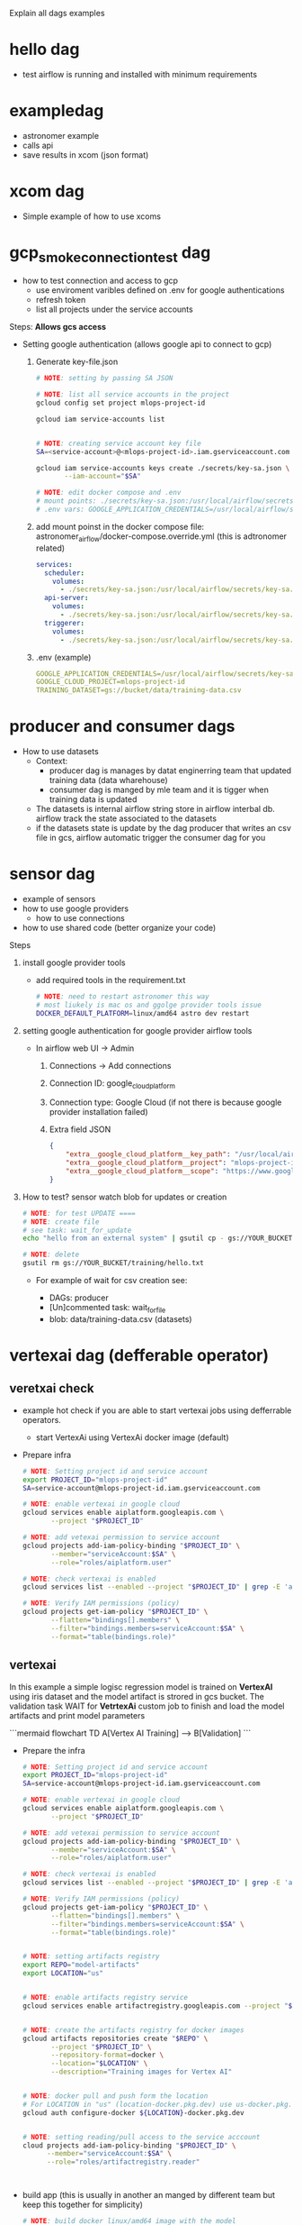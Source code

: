 

Explain all dags examples

* hello dag

  * test airflow is running and installed with minimum requirements

* exampledag

    * astronomer example
    * calls api
    * save results in xcom (json  format)

* xcom dag

    * Simple example of how to use xcoms

* gcp_smoke_connection_test dag

    * how to test connection and access to gcp
      * use enviroment varibles defined on .env for google authentications
      * refresh token
      * list all projects under the service accounts

    Steps: **Allows gcs access**
    * Setting google authentication (allows google api to connect to gcp)

      1. Generate key-file.json

             #+begin_src sh
              # NOTE: setting by passing SA JSON

              # NOTE: list all service accounts in the project
              gcloud config set project mlops-project-id

              gcloud iam service-accounts list


              # NOTE: creating service account key file
              SA=<service-account>@<mlops-project-id>.iam.gserviceaccount.com

              gcloud iam service-accounts keys create ./secrets/key-sa.json \
                     --iam-account="$SA"

              # NOTE: edit docker compose and .env
              # mount points: ./secrets/key-sa.json:/usr/local/airflow/secrets/key-sa.json:ro
              # .env vars: GOOGLE_APPLICATION_CREDENTIALS=/usr/local/airflow/secrets/ley-sa.json
            #+end_src

      2. add mount poinst in the docker compose file:
         astronomer_airflow/docker-compose.override.yml (this is adtronomer
         related)

         #+begin_src yaml
           services:
             scheduler:
               volumes:
                 - ./secrets/key-sa.json:/usr/local/airflow/secrets/key-sa.json:ro
             api-server:
               volumes:
                 - ./secrets/key-sa.json:/usr/local/airflow/secrets/key-sa.json:ro
             triggerer:
               volumes:
                 - ./secrets/key-sa.json:/usr/local/airflow/secrets/key-sa.json:ro
         #+end_src

      3. .env (example)

         #+begin_src yaml
           GOOGLE_APPLICATION_CREDENTIALS=/usr/local/airflow/secrets/key-sa.json
           GOOGLE_CLOUD_PROJECT=mlops-project-id
           TRAINING_DATASET=gs://bucket/data/training-data.csv
         #+end_src

* producer and consumer dags

    * How to use datasets
      * Context:
        * producer dag is manages by datat enginerring team that updated
          training data (data wharehouse)
        * consumer dag is manged by mle team and it is tigger when training data
          is updated
      * The datasets is internal airflow string store in airflow interbal db.
        airflow track the state associated to the datasets
      * if the datasets state is update by the dag producer that writes an csv
        file in gcs, airflow automatic trigger the consumer dag for you

* sensor dag

    * example of sensors
    * how to use google providers
        * how to use connections
    * how to use shared code (better organize your code)


    Steps
    1. install google provider tools

       * add required tools in the requirement.txt

            #+begin_src sh
              # NOTE: need to restart astronomer this way
              # most liukely is mac os and ggolge provider tools issue
              DOCKER_DEFAULT_PLATFORM=linux/amd64 astro dev restart
            #+end_src

    2. setting google authentication for google provider airflow tools

       * In airflow web UI -> Admin

         1. Connections -> Add connections

         2. Connection ID: google_cloud_platform

         3. Connection type: Google Cloud (if not there is because google
            provider installation failed)

         4. Extra field JSON

            #+begin_src json
              {
                  "extra__google_cloud_platform__key_path": "/usr/local/airflow/secrets/key-sa.json",
                  "extra__google_cloud_platform__project": "mlops-project-id",
                  "extra__google_cloud_platform__scope": "https://www.googleapis.com/auth/cloud-platform"
              }
            #+end_src

    3. How to test? sensor watch blob for updates or creation

       #+begin_src sh
         # NOTE: for test UPDATE ====
         # NOTE: create file
         # see task: wait_for_update
         echo "hello from an external system" | gsutil cp - gs://YOUR_BUCKET/training/hello.txt

         # NOTE: delete
         gsutil rm gs://YOUR_BUCKET/training/hello.txt
       #+end_src

       * For example of wait for csv creation see:

         * DAGs: producer
         * [Un]commented task: wait_for_file
         * blob: data/training-data.csv (datasets)

* vertexai dag (defferable operator)
** veretxai check

  * example hot check if you are able to start vertexai jobs using defferrable
    operators.
    * start VertexAi using VertexAi docker image (default)

  * Prepare infra

    #+begin_src sh
      # NOTE: Setting project id and service account
      export PROJECT_ID="mlops-project-id"
      SA=service-account@mlops-project-id.iam.gserviceaccount.com

      # NOTE: enable vertexai in google cloud
      gcloud services enable aiplatform.googleapis.com \
             --project "$PROJECT_ID"

      # NOTE: add vetexai permission to service account
      gcloud projects add-iam-policy-binding "$PROJECT_ID" \
             --member="serviceAccount:$SA" \
             --role="roles/aiplatform.user"

      # NOTE: check vertexai is enabled
      gcloud services list --enabled --project "$PROJECT_ID" | grep -E 'aiplatform|compute|storage'

      # NOTE: Verify IAM permissions (policy)
      gcloud projects get-iam-policy "$PROJECT_ID" \
             --flatten="bindings[].members" \
             --filter="bindings.members=serviceAccount:$SA" \
             --format="table(bindings.role)"

    #+end_src

** vertexai

   In this example a simple logisc regression model is trained on **VertexAI**
   using iris dataset and the model artifact is strored in gcs bucket. The
   validation task WAIT for **VetrtexAi** custom job to finish and load the
   model artifacts and print model parameters

   ```mermaid
   flowchart TD
   A[Vertex AI Training] --> B[Validation]
   ```

   * Prepare the infra

      #+begin_src sh
        # NOTE: Setting project id and service account
        export PROJECT_ID="mlops-project-id"
        SA=service-account@mlops-project-id.iam.gserviceaccount.com

        # NOTE: enable vertexai in google cloud
        gcloud services enable aiplatform.googleapis.com \
               --project "$PROJECT_ID"

        # NOTE: add vetexai permission to service account
        gcloud projects add-iam-policy-binding "$PROJECT_ID" \
               --member="serviceAccount:$SA" \
               --role="roles/aiplatform.user"

        # NOTE: check vertexai is enabled
        gcloud services list --enabled --project "$PROJECT_ID" | grep -E 'aiplatform|compute|storage'

        # NOTE: Verify IAM permissions (policy)
        gcloud projects get-iam-policy "$PROJECT_ID" \
               --flatten="bindings[].members" \
               --filter="bindings.members=serviceAccount:$SA" \
               --format="table(bindings.role)"


        # NOTE: setting artifacts registry
        export REPO="model-artifacts"
        export LOCATION="us"


        # NOTE: enable artifacts registry service
        gcloud services enable artifactregistry.googleapis.com --project "$PROJECT_ID"


        # NOTE: create the artifacts registry for docker images
        gcloud artifacts repositories create "$REPO" \
               --project "$PROJECT_ID" \
               --repository-format=docker \
               --location="$LOCATION" \
               --description="Training images for Vertex AI"


        # NOTE: docker pull and push form the location
        # For LOCATION in "us" (location-docker.pkg.dev) use us-docker.pkg.dev, "europe" -> europe-docker.pkg.dev, "asia" -> asia-docker.pkg.dev
        gcloud auth configure-docker ${LOCATION}-docker.pkg.dev


        # NOTE: setting reading/pull access to the service acccount
        cloud projects add-iam-policy-binding "$PROJECT_ID" \
              --member="serviceAccount:$SA" \
              --role="roles/artifactregistry.reader"



      #+end_src

   * build app (this is usually in another an manged by different team but keep
     this together for simplicity)

     #+begin_src sh
       # NOTE: build docker linux/amd64 image with the model
       # VertexAI is going to use this image to train the model
       python3 build_app.py
     #+end_src

* composer dags

   See: composer_deployment.org

   * hello.py
   * composer_checks.py
   * package_requirement_and_write_data_checks.py
